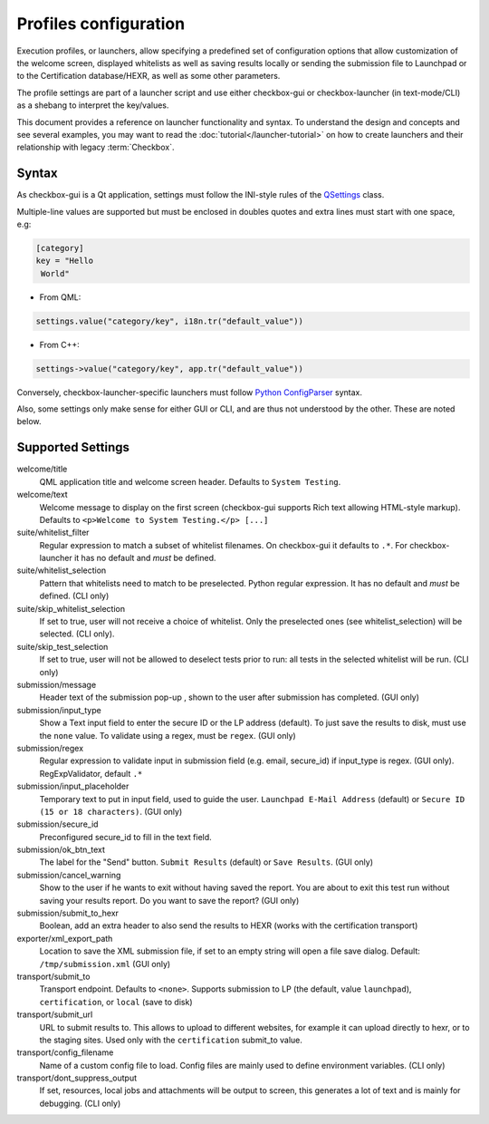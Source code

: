 Profiles configuration
^^^^^^^^^^^^^^^^^^^^^^

Execution profiles, or launchers, allow specifying a predefined set of
configuration options that allow customization of the welcome screen, displayed
whitelists as well as saving results locally or sending the submission file to
Launchpad or to the Certification database/HEXR, as well as some other
parameters.

The profile settings are part of a launcher script and use either checkbox-gui
or checkbox-launcher (in text-mode/CLI) as a shebang to interpret the
key/values.

This document provides a reference on launcher functionality and syntax. To
understand the design and concepts and see several examples, you may want to
read the :doc:`tutorial</launcher-tutorial>` on how to create launchers and
their relationship with legacy :term:`Checkbox`.

Syntax
======

As checkbox-gui is a Qt application, settings must follow the INI-style rules
of the `QSettings <http://qt-project.org/doc/qt-5/QSettings.html>`_ class.

Multiple-line values are supported but must be enclosed in doubles quotes and
extra lines must start with one space, e.g:

.. code-block:: bash

    [category]
    key = "Hello
     World"


- From QML:

.. code-block:: bash

    settings.value("category/key", i18n.tr("default_value"))

- From C++:

.. code-block:: bash

    settings->value("category/key", app.tr("default_value"))

Conversely, checkbox-launcher-specific launchers must follow `Python
ConfigParser
<https://docs.python.org/3/library/configparser.html#supported-ini-file-structure>`_
syntax.

Also, some settings only make sense for either GUI or CLI, and are thus not
understood by the other. These are noted below.

Supported Settings
==================

welcome/title
    QML application title and welcome screen header. Defaults to ``System
    Testing``.

welcome/text
    Welcome message to display on the first screen (checkbox-gui supports Rich text
    allowing HTML-style markup). Defaults to ``<p>Welcome to System Testing.</p>
    [...]``

suite/whitelist_filter
    Regular expression to match a subset of whitelist filenames. On
    checkbox-gui it defaults to ``.*``. For checkbox-launcher it has no default
    and *must* be defined.


suite/whitelist_selection
    Pattern that whitelists need to match to be preselected. Python regular
    expression. It has no default and *must* be defined.  (CLI only)

suite/skip_whitelist_selection
    If set to true, user will not receive a choice of whitelist. Only
    the preselected ones (see whitelist_selection) will be selected.
    (CLI only).

suite/skip_test_selection
    If set to true, user will not be allowed to deselect tests prior to run:
    all tests in the selected whitelist will be run. (CLI only)

submission/message
    Header text of the submission pop-up , shown to the
    user after submission has completed. (GUI only)

submission/input_type
    Show a Text input field to enter the secure ID or the LP address
    (default).  To just save the results to disk, must use the
    ``none`` value. To validate using a regex, must be ``regex``.
    (GUI only)

submission/regex
    Regular expression to validate input in submission field (e.g.
    email, secure_id) if input_type is regex. (GUI only).
    RegExpValidator, default ``.*``

submission/input_placeholder
    Temporary text to put in input field, used to guide the user.
    ``Launchpad E-Mail Address`` (default) or ``Secure ID (15 or 18
    characters)``. (GUI only)

submission/secure_id
    Preconfigured secure_id to fill in the text field.

submission/ok_btn_text
    The label for the "Send" button. ``Submit Results`` (default) or
    ``Save Results``. (GUI only)

submission/cancel_warning
    Show to the user if he wants to exit without having saved the
    report. You are about to exit this test run without saving your
    results report. Do you want to save the report? (GUI only)

submission/submit_to_hexr
    Boolean, add an extra header to also send the results to HEXR
    (works with the certification transport)

exporter/xml_export_path
    Location to save the XML submission file, if set to an empty
    string will open a file save dialog. Default:
    ``/tmp/submission.xml``
    (GUI only)

transport/submit_to
    Transport endpoint. Defaults to ``<none>``.  Supports submission
    to LP (the default, value ``launchpad``), ``certification``, or
    ``local`` (save to disk)

transport/submit_url
    URL to submit results to. This allows to upload to different
    websites, for example it can upload directly to hexr, or to the
    staging sites. Used only with the ``certification`` submit_to
    value.

transport/config_filename
    Name of a custom config file to load. Config files are mainly
    used to define environment variables. (CLI only)

transport/dont_suppress_output
    If set, resources, local jobs and attachments will be output to
    screen, this generates a lot of text and is mainly for debugging.
    (CLI only)


